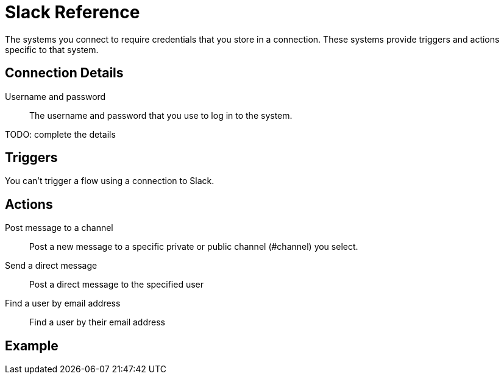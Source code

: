 = Slack Reference

The systems you connect to require credentials that you store in a connection.
These systems provide triggers and actions specific to that system.

== Connection Details

Username and password::

The username and password that you use to log in to the system.

TODO: complete the details

== Triggers

You can't trigger a flow using a connection to Slack.

== Actions

Post message to a channel::

Post a new message to a specific private or public channel (#channel) you select.

Send a direct message::

Post a direct message to the specified user

Find a user by email address::

Find a user by their email address

== Example
